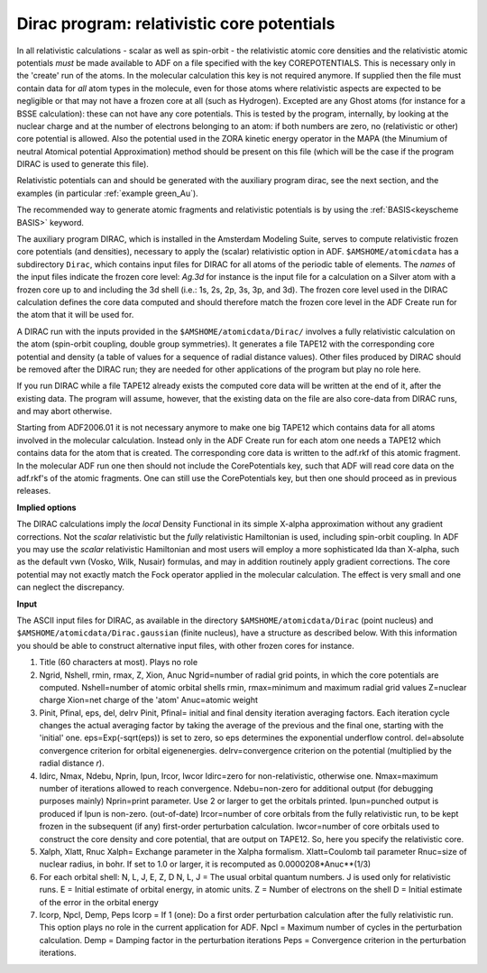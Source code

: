 .. _DIRAC: 
.. index:: relativistic core potentials 

Dirac program: relativistic core potentials
===========================================

In all relativistic calculations - scalar as well as spin-orbit - the relativistic atomic core densities and the relativistic atomic potentials *must* be made available to ADF on a file specified with the key COREPOTENTIALS. This is necessary only in the 'create' run of the atoms. In the molecular calculation this key is not required anymore. If supplied then the file must contain data for *all* atom types in the molecule, even for those atoms where relativistic aspects are expected to be negligible or that may not have a frozen core at all (such as Hydrogen). Excepted are any Ghost atoms (for instance for a BSSE calculation): these can not have any core potentials. This is tested by the program, internally, by looking at the nuclear charge and at the number of electrons belonging to an atom: if both numbers are zero, no (relativistic or other) core potential is allowed. Also the potential used in the ZORA kinetic energy operator in the MAPA (the Minumium of neutral Atomical potential Approximation) method should be present on this file (which will be the case if the program DIRAC is used to generate this file). 

Relativistic potentials can and should be generated with the auxiliary program dirac, see the next section, and the examples (in particular :ref:`example green_Au`). 

The recommended way to generate atomic fragments and relativistic potentials is by using the :ref:`BASIS<keyscheme BASIS>`  keyword.


The auxiliary program DIRAC, which is installed in the Amsterdam Modeling Suite, serves to compute relativistic frozen core potentials (and densities), necessary to apply the (scalar) relativistic option in ADF. ``$AMSHOME/atomicdata`` has a subdirectory ``Dirac``, which contains input files for DIRAC for all atoms of the periodic table of elements. The *names* of the input files indicate the frozen core level: *Ag.3d* for instance is the input file for a calculation on a Silver atom with a frozen core up to and including the 3d shell (i.e.: 1s, 2s, 2p, 3s, 3p, and 3d). The frozen core level used in the DIRAC calculation defines the core data computed and should therefore match the frozen core level in the ADF Create run for the atom that it will be used for. 

A DIRAC run with the inputs provided in the ``$AMSHOME/atomicdata/Dirac/`` involves a fully relativistic calculation on the atom (spin-orbit coupling, double group symmetries). It generates a file TAPE12 with the corresponding core potential and density (a table of values for a sequence of radial distance values). Other files produced by DIRAC should be removed after the DIRAC run; they are needed for other applications of the program but play no role here. 

If you run DIRAC while a file TAPE12 already exists the computed core data will be written at the end of it, after the existing data. The program will assume, however, that the existing data on the file are also core-data from DIRAC runs, and may abort otherwise. 

Starting from ADF2006.01 it is not necessary anymore to make one big TAPE12 which contains data for all atoms involved in the molecular calculation. Instead only in the ADF Create run for each atom one needs a TAPE12 which contains data for the atom that is created. The corresponding core data is written to the adf.rkf of this atomic fragment. In the molecular ADF run one then should not include the CorePotentials key, such that ADF will read core data on the adf.rkf's of the atomic fragments. One can still use the CorePotentials key, but then one should proceed as in previous releases. 

**Implied options**

The DIRAC calculations imply the *local* Density Functional in its simple X-alpha approximation without any gradient corrections. Not the *scalar* relativistic but the *fully* relativistic Hamiltonian is used, including spin-orbit coupling. In ADF you may use the *scalar* relativistic Hamiltonian and most users will employ a more sophisticated lda than X-alpha, such as the default vwn (Vosko, Wilk, Nusair) formulas, and may in addition routinely apply gradient corrections. The core potential may not exactly match the Fock operator applied in the molecular calculation. The effect is very small and one can neglect the discrepancy. 

**Input**

The ASCII input files for DIRAC, as available in the directory ``$AMSHOME/atomicdata/Dirac`` (point nucleus) and ``$AMSHOME/atomicdata/Dirac.gaussian`` (finite nucleus), have a structure as described below. With this information you should be able to construct alternative input files, with other frozen cores for instance. 

1. Title (60 characters at most). Plays no role 

2. Ngrid, Nshell, rmin, rmax, Z, Xion, Anuc Ngrid=number of radial grid points, in which the core potentials are computed. Nshell=number of atomic orbital shells rmin, rmax=minimum and maximum radial grid values Z=nuclear charge Xion=net charge of the 'atom' Anuc=atomic weight 

3. Pinit, Pfinal, eps, del, delrv Pinit, Pfinal= initial and final density iteration averaging factors. Each iteration cycle changes the actual averaging factor by taking the average of the previous and the final one, starting with the 'initial' one. eps=Exp(-sqrt(eps)) is set to zero, so eps determines the exponential underflow control. del=absolute convergence criterion for orbital eigenenergies. delrv=convergence criterion on the potential (multiplied by the radial distance *r*). 

4. Idirc, Nmax, Ndebu, Nprin, Ipun, Ircor, Iwcor Idirc=zero for non-relativistic, otherwise one. Nmax=maximum number of iterations allowed to reach convergence. Ndebu=non-zero for additional output (for debugging purposes mainly) Nprin=print parameter. Use 2 or larger to get the orbitals printed. Ipun=punched output is produced if Ipun is non-zero. (out-of-date) Ircor=number of core orbitals from the fully relativistic run, to be kept frozen in the subsequent (if any) first-order perturbation calculation. Iwcor=number of core orbitals used to construct the core density and core potential, that are output on TAPE12. So, here you specify the relativistic core.  

5. Xalph, Xlatt, Rnuc Xalph= Exchange parameter in the Xalpha formalism. Xlatt=Coulomb tail parameter Rnuc=size of nuclear radius, in bohr. If set to 1.0 or larger, it is recomputed as 0.0000208*Anuc**(1/3) 

6. For each orbital shell: N, L, J, E, Z, D N, L, J = The usual orbital quantum numbers. J is used only for relativistic runs. E = Initial estimate of orbital energy, in atomic units. Z = Number of electrons on the shell D = Initial estimate of the error in the orbital energy 

7. Icorp, Npcl, Demp, Peps Icorp = If 1 (one): Do a first order perturbation calculation after the fully relativistic run. This option plays no role in the current application for ADF. Npcl = Maximum number of cycles in the perturbation calculation. Demp = Damping factor in the perturbation iterations Peps = Convergence criterion in the perturbation iterations. 

